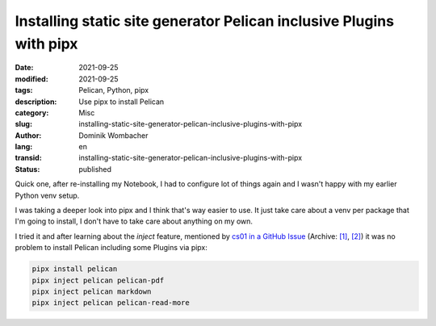 Installing static site generator Pelican inclusive Plugins with pipx
####################################################################

:date: 2021-09-25
:modified: 2021-09-25
:tags: Pelican, Python, pipx
:description: Use pipx to install Pelican
:category: Misc 
:slug: installing-static-site-generator-pelican-inclusive-plugins-with-pipx
:author: Dominik Wombacher
:lang: en
:transid: installing-static-site-generator-pelican-inclusive-plugins-with-pipx
:status: published

Quick one, after re-installing my Notebook, I had to configure lot of things again and I wasn't happy with my earlier Python venv setup. 

I was taking a deeper look into pipx and I think that's way easier to use. 
It just take care about a venv per package that I'm going to install, I don't have to take care about anything on my own.

I tried it and after learning about the *inject* feature, mentioned by 
`cs01 in a GitHub Issue <https://github.com/getpelican/pelican/issues/2554#issuecomment-485136726>`__
(Archive: `[1] <https://web.archive.org/web/20200920144105/https://github.com/getpelican/pelican/issues/2554>`__,
`[2] <https://archive.today/2021.09.28-125020/https://github.com/getpelican/pelican/issues/2554>`__) 
it was no problem to install Pelican including some Plugins via pipx:

.. code-block::

  pipx install pelican
  pipx inject pelican pelican-pdf
  pipx inject pelican markdown
  pipx inject pelican pelican-read-more


